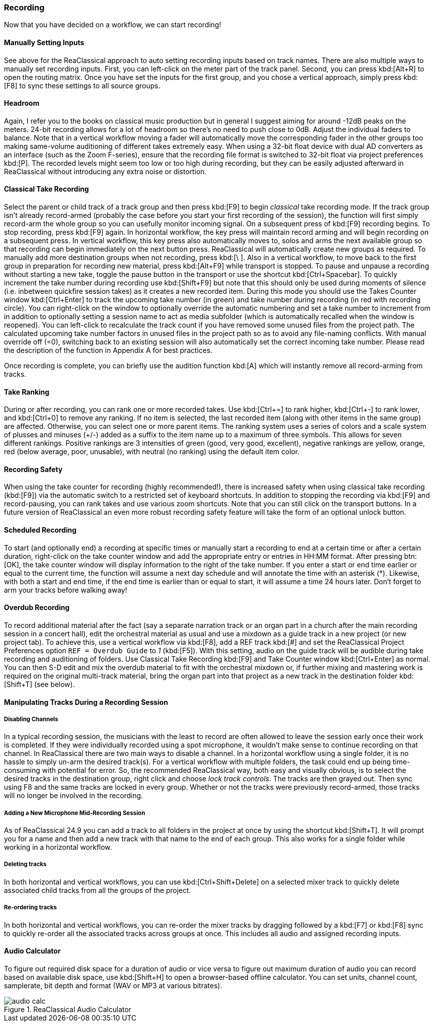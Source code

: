 === Recording

Now that you have decided on a workflow, we can start recording!

==== Manually Setting Inputs

See above for the ReaClassical approach to auto setting recording inputs based on track names. There are also multiple ways to manually set recording inputs. First, you can left-click on the meter part of the track panel. Second, you can press kbd:[Alt+R] to open the routing matrix. Once you have set the inputs for the first group, and you chose a vertical approach, simply press kbd:[F8] to sync these settings to all source groups.

==== Headroom

Again, I refer you to the books on classical music production but in general I suggest aiming for around -12dB peaks on the meters. 24-bit recording allows for a lot of headroom so there's no need to push close to 0dB. Adjust the individual faders to balance. Note that in a vertical workflow moving a fader will automatically move the corresponding fader in the other groups too making same-volume auditioning of different takes extremely easy. When using a 32-bit float device with dual AD converters as an interface (such as the Zoom F-series), ensure that the recording file format is switched to 32-bit float via project preferences kbd:[P]. The recorded levels might seem too low or too high during recording, but they can be easily adjusted afterward in ReaClassical without introducing any extra noise or distortion.

==== Classical Take Recording

Select the parent or child track of a track group and then press kbd:[F9] to begin _classical_ take recording mode. If the track group isn't already record-armed (probably the case before you start your first recording of the session), the function will first simply record-arm the whole group so you can usefully monitor incoming signal. On a subsequent press of kbd:[F9] recording begins. To stop recording, press kbd:[F9] again. In horizontal workflow, the key press will maintain record arming and will begin recording on a subsequent press. In vertical workflow, this key press also automatically moves to, solos and arms the next available group so that recording can begin immediately on the next button press. ReaClassical will automatically create new groups as required. To manually add more destination groups when not recording, press  kbd:[\ ]. Also in a vertical workflow, to move back to the first group in preparation for recording new material, press kbd:[Alt+F9] while transport is stopped. To pause and unpause a recording without starting a new take, toggle the pause button in the transport or use the shortcut kbd:[Ctrl+Spacebar]. To quickly increment the take number during recording use kbd:[Shift+F9] but note that this should only be used during moments of silence (i.e. inbetween quickfire session takes) as it creates a new recorded item. During this mode you should use the Takes Counter window kbd:[Ctrl+Enter] to track the upcoming take number (in green) and take number during recording (in red with recording circle). You can right-click on the window to optionally override the automatic numbering and set a take number to increment from in addition to optionally setting a session name to act as media subfolder (which is automatically recalled when the window is reopened). You can left-click to recalculate the track count if you have removed some unused files from the project path. The calculated upcoming take number factors in unused files in the project path so as to avoid any file-naming conflicts. With manual override off (=0), switching back to an existing session will also automatically set the correct incoming take number. Please read the description of the function in Appendix A for best practices.

Once recording is complete, you can briefly use the audition function kbd:[A] which will instantly remove all record-arming from tracks.

==== Take Ranking

During or after recording, you can rank one or more recorded takes. Use kbd:[Ctrl+=] to rank higher, kbd:[Ctrl+-] to rank lower, and kbd:[Ctrl+0] to remove any ranking. If no item is selected, the last recorded item (along with other items in the same group) are affected. Otherwise, you can select one or more parent items. The ranking system uses a series of colors and a scale system of plusses and minuses (+/-) added as a suffix to the item name up to a maximum of three symbols. This allows for seven different rankings. Positive rankings are 3 intensities of green (good, very good, excellent), negative rankings are yellow, orange, red (below average, poor, unusable), with neutral (no ranking) using the default item color.

==== Recording Safety

When using the take counter for recording (highly recommended!), there is increased safety when using classical take recording (kbd:[F9]) via the automatic switch to a restricted set of keyboard shortcuts. In addition to stopping the recording via kbd:[F9] and record-pausing, you can rank takes and use various zoom shortcuts. Note that you can still click on the transport buttons. In a future version of ReaClassical an even more robust recording safety feature will take the form of an optional unlock button.

==== Scheduled Recording

To start (and optionally end) a recording at specific times or manually start a recording to end at a certain time or after a certain duration, right-click on the take counter window and add the appropriate entry or entries in HH:MM format. After pressing btn:[OK], the take counter window will display information to the right of the take number. If you enter a start or end time earlier or equal to the current time, the function will assume a next day schedule and will annotate the time with an asterisk (*). Likewise, with both a start and end time, if the end time is earlier than or equal to start, it will assume a time 24 hours later. Don't forget to arm your tracks before walking away!

==== Overdub Recording

To record additional material after the fact (say a separate narration track or an organ part in a church after the main recording session in a concert hall), edit the orchestral material as usual and use a mixdown as a guide track in a new project (or new project tab). To achieve this, use a vertical workflow via kbd:[F8], add a REF track kbd:[#] and set the ReaClassical Project Preferences option `REF = Overdub Guide` to _1_ (kbd:[F5]). With this setting, audio on the guide track will be audible during take recording and auditioning of folders. Use Classical Take Recording kbd:[F9] and Take Counter window kbd:[Ctrl+Enter] as normal. You can then S-D edit and mix the overdub material to fit with the orchestral mixdown or, if further mixing and mastering work is required on the original multi-track material, bring the organ part into that project as a new track in the destination folder kbd:[Shift+T] (see below).

==== Manipulating Tracks During a Recording Session

===== Disabling Channels

In a typical recording session, the musicians with the least to record are often allowed to leave the session early once their work is completed. If they were individually recorded using a spot microphone, it wouldn't make sense to continue recording on that channel. In ReaClassical there are two main ways to disable a channel. In a horizontal workflow using a single folder, it is no hassle to simply un-arm the desired track(s). For a vertical workflow with multiple folders, the task could end up being time-consuming with potential for error. So, the recommended ReaClassical way, both easy and visually obvious, is to select the desired tracks in the destination group, right click and choose _lock track controls_. The tracks are then grayed out. Then sync using F8 and the same tracks are locked in every group. Whether or not the tracks were previously record-armed, those tracks will no longer be involved in the recording.

===== Adding a New Microphone Mid-Recording Session

As of ReaClassical 24.9 you can add a track to all folders in the project at once by using the shortcut kbd:[Shift+T]. It will prompt you for a name and then add a new track with that name to the end of each group. This also works for a single folder while working in a horizontal workflow.

===== Deleting tracks

In both horizontal and vertical workflows, you can use kbd:[Ctrl+Shift+Delete] on a selected mixer track to quickly delete associated child tracks from all the groups of the project.

===== Re-ordering tracks

In both horizontal and vertical workflows, you can re-order the mixer tracks by dragging followed by a kbd:[F7] or kbd:[F8] sync to quickly re-order all the associated tracks across groups at once. This includes all audio and assigned recording inputs.

==== Audio Calculator

To figure out required disk space for a duration of audio or vice versa to figure out maximum duration of audio you can record based on available disk space, use kbd:[Shift+H] to open a browser-based offline calculator. You can set units, channel count, samplerate, bit depth and format (WAV or MP3 at various bitrates).

.ReaClassical Audio Calculator
image::audio_calc.png[]